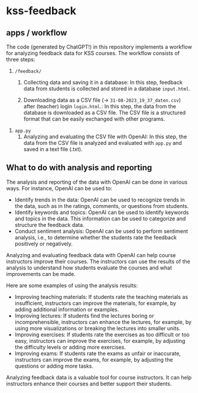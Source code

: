 * kss-feedback
** apps / workflow
The code (generated by ChatGPT!) in this repository implements a workflow for analyzing feedback data for KSS courses. The workflow consists of three steps:
1. =/feedback/=
   1. Collecting data and saving it in a database: In this step, feedback data from students is collected and stored in a database =input.html=.

        [[file:input.png]]
      
   2. Downloading data as a CSV file (-> =31-08-2023_19_37_daten.csv=) after (teacher) login =login.html=.: In this step, the data from the database is downloaded as a CSV file. The CSV file is a structured format that can be easily exchanged with other programs.

        [[file:login.png]]

  [[file:login2.png]]

[[file:csv.png]]

2. =app.py=
   1. Analyzing and evaluating the CSV file with OpenAI: In this step, the data from the CSV file is analyzed and evaluated with =app.py= and saved in a text file (.txt).

  [[file:openai.png]]

** What to do with analysis and reporting
The analysis and reporting of the data with OpenAI can be done in various ways. For instance, OpenAI can be used to:

- Identify trends in the data: OpenAI can be used to recognize trends in the data, such as in the ratings, comments, or questions from students.
- Identify keywords and topics: OpenAI can be used to identify keywords and topics in the data. This information can be used to categorize and structure the feedback data.
- Conduct sentiment analysis: OpenAI can be used to perform sentiment analysis, i.e., to determine whether the students rate the feedback positively or negatively.

Analyzing and evaluating feedback data with OpenAI can help course instructors improve their courses. The instructors can use the results of the analysis to understand how students evaluate the courses and what improvements can be made.

Here are some examples of using the analysis results:

- Improving teaching materials: If students rate the teaching materials as insufficient, instructors can improve the materials, for example, by adding additional information or examples.
- Improving lectures: If students find the lectures boring or incomprehensible, instructors can enhance the lectures, for example, by using more visualizations or breaking the lectures into smaller units.
- Improving exercises: If students rate the exercises as too difficult or too easy, instructors can improve the exercises, for example, by adjusting the difficulty levels or adding more exercises.
- Improving exams: If students rate the exams as unfair or inaccurate, instructors can improve the exams, for example, by adjusting the questions or adding more tasks.

Analyzing feedback data is a valuable tool for course instructors. It can help instructors enhance their courses and better support their students.
